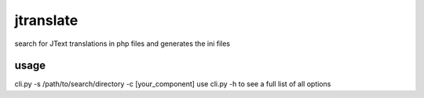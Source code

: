 jtranslate
===========
search for JText translations in php files and generates the ini files

usage
-----
cli.py -s /path/to/search/directory -c [your_component]
use cli.py -h to see a full list of all options